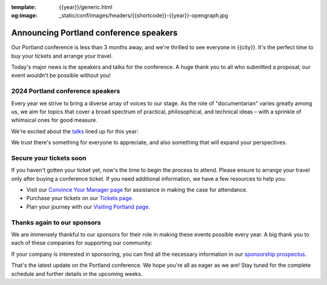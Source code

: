 :template: {{year}}/generic.html
:og:image: _static/conf/images/headers/{{shortcode}}-{{year}}-opengraph.jpg

.. post:: Feb 1, 2024
   :tags: {{shortcode}}-{{year}}, speakers, tickets, visiting, sponsors

Announcing Portland conference speakers
=======================================

Our Portland conference is less than 3 months away, and we're thrilled to see everyone in {{city}}.
It's the perfect time to buy your tickets and arrange your travel.

Today's major news is the speakers and talks for the conference. 
A huge thank you to all who submitted a proposal;
our event wouldn't be possible without you!

2024 Portland conference speakers
---------------------------------

Every year we strive to bring a diverse array of voices to our stage. As the role of "documentarian" varies greatly among us, we aim for topics that cover a broad spectrum of practical, philosophical, and technical ideas – with a sprinkle of whimsical ones for good measure.

We're excited about the `talks <https://www.writethedocs.org/conf/{{shortcode}}/{{year}}/speakers/>`_ lined up for this year:

.. datatemplate::
   :source: /_data/{{shortcode}}-{{year}}-sessions.yaml
   :template: {{year}}/speakers-simple-list.rst

We trust there's something for everyone to appreciate, and also something that will expand your perspectives.

Secure your tickets soon
------------------------

If you haven't gotten your ticket yet, now's the time to begin the process to attend.
Please ensure to arrange your travel only after buying a conference ticket.
If you need additional information, we have a few resources to help you:

* Visit our `Convince Your Manager page <https://www.writethedocs.org/conf/{{shortcode}}/{{year}}/convince-your-manager/>`_ for assistance in making the case for attendance.
* Purchase your tickets on our `Tickets page <https://www.writethedocs.org/conf/{{shortcode}}/{{year}}/tickets/>`_.
* Plan your journey with our `Visiting Portland page <https://www.writethedocs.org/conf/{{shortcode}}/{{year}}/visiting/>`_.

Thanks again to our sponsors
----------------------------

We are immensely thankful to our sponsors for their role in making these events possible every year.
A big thank you to each of these companies for supporting our community:

.. datatemplate::
   :source: /_data/{{shortcode}}-{{year}}-config.yaml
   :template: {{year}}/sponsors-simplelist.rst

If your company is interested in sponsoring,
you can find all the necessary information in our `sponsorship prospectus <https://www.writethedocs.org/conf/{{shortcode}}/{{year}}/sponsors/prospectus/>`_.

That's the latest update on the Portland conference.
We hope you're all as eager as we are!
Stay tuned for the complete schedule and further details in the upcoming weeks.